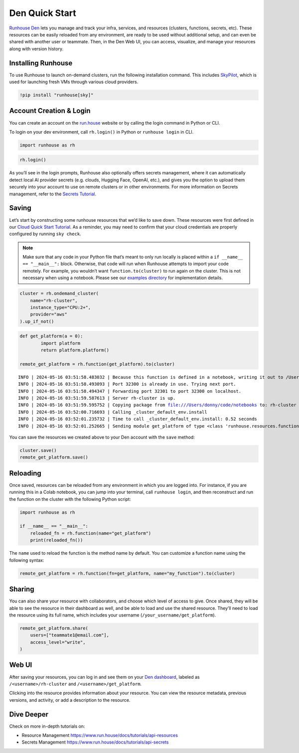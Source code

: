 Den Quick Start
===============

`Runhouse Den <https://www.run.house/dashboard>`__ lets you manage and
track your infra, services, and resources (clusters, functions, secrets,
etc). These resources can be easily reloaded from any environment, are
ready to be used without additional setup, and can even be shared with
another user or teammate. Then, in the Den Web UI, you can access,
visualize, and manage your resources along with version history.

Installing Runhouse
-------------------

To use Runhouse to launch on-demand clusters, run the following
installation command. This includes
`SkyPilot <https://github.com/skypilot-org/skypilot>`__, which is used
for launching fresh VMs through various cloud providers.

.. code:: ipython3

    !pip install "runhouse[sky]"

Account Creation & Login
------------------------

You can create an account on the `run.house <https://www.run.house>`__
website or by calling the login command in Python or CLI.

To login on your dev environment, call ``rh.login()`` in Python or
``runhouse login`` in CLI.

.. code:: ipython3

    import runhouse as rh

.. code:: ipython3

    rh.login()

As you’ll see in the login prompts, Runhouse also optionally offers
secrets management, where it can automatically detect local AI provider
secrets (e.g. clouds, Hugging Face, OpenAI, etc.), and gives you the
option to upload them securely into your account to use on remote
clusters or in other environments. For more information on Secrets
management, refer to the `Secrets
Tutorial <https://www.run.house/docs/tutorials/api-secrets>`__.

Saving
------

Let’s start by constructing some runhouse resources that we’d like to
save down. These resources were first defined in our `Cloud Quick Start
Tutorial <https://www.run.house/docs/tutorials/quick-start-cloud>`__. As
a reminder, you may need to confirm that your cloud credentials are
properly configured by running ``sky check``.

.. note::

   Make sure that any code in your Python file that’s meant to only run
   locally is placed within a ``if __name__ == "__main__":`` block.
   Otherwise, that code will run when Runhouse attempts to import your
   code remotely. For example, you wouldn’t want
   ``function.to(cluster)`` to run again on the cluster. This is not
   necessary when using a notebook. Please see our `examples
   directory <https://github.com/run-house/runhouse/tree/main/examples>`__
   for implementation details.

.. code:: ipython3

    cluster = rh.ondemand_cluster(
        name="rh-cluster",
        instance_type="CPU:2+",
        provider="aws"
    ).up_if_not()

.. code:: ipython3

    def get_platform(a = 0):
            import platform
            return platform.platform()

    remote_get_platform = rh.function(get_platform).to(cluster)


.. parsed-literal::

    INFO | 2024-05-16 03:51:58.483032 | Because this function is defined in a notebook, writing it out to /Users/donny/code/notebooks/docs/get_platform_fn.py to make it importable. Please make sure the function does not rely on any local variables, including imports (which should be moved inside the function body). This restriction does not apply to functions defined in normal Python files.
    INFO | 2024-05-16 03:51:58.493093 | Port 32300 is already in use. Trying next port.
    INFO | 2024-05-16 03:51:58.494347 | Forwarding port 32301 to port 32300 on localhost.
    INFO | 2024-05-16 03:51:59.587613 | Server rh-cluster is up.
    INFO | 2024-05-16 03:51:59.595752 | Copying package from file:///Users/donny/code/notebooks to: rh-cluster
    INFO | 2024-05-16 03:52:00.716693 | Calling _cluster_default_env.install
    INFO | 2024-05-16 03:52:01.235732 | Time to call _cluster_default_env.install: 0.52 seconds
    INFO | 2024-05-16 03:52:01.252665 | Sending module get_platform of type <class 'runhouse.resources.functions.function.Function'> to rh-cluster


You can save the resources we created above to your Den account with the
``save`` method:

.. code:: ipython3

    cluster.save()
    remote_get_platform.save()

Reloading
---------

Once saved, resources can be reloaded from any environment in which you
are logged into. For instance, if you are running this in a Colab
notebook, you can jump into your terminal, call ``runhouse login``, and
then reconstruct and run the function on the cluster with the following
Python script:

.. code:: python

   import runhouse as rh

   if __name__ == "__main__":
       reloaded_fn = rh.function(name="get_platform")
       print(reloaded_fn())

The ``name`` used to reload the function is the method name by default.
You can customize a function name using the following syntax:

.. code:: python

   remote_get_platform = rh.function(fn=get_platform, name="my_function").to(cluster)

Sharing
-------

You can also share your resource with collaborators, and choose which
level of access to give. Once shared, they will be able to see the
resource in their dashboard as well, and be able to load and use the
shared resource. They’ll need to load the resource using its full name,
which includes your username (``/your_username/get_platform``).

.. code:: ipython3

    remote_get_platform.share(
        users=["teammate1@email.com"],
        access_level="write",
    )

Web UI
------

After saving your resources, you can log in and see them on your `Den
dashboard <https://www.run.house/dashboard>`__, labeled as
``/<username>/rh-cluster`` and ``/<username>/get_platform``.

Clicking into the resource provides information about your resource. You
can view the resource metadata, previous versions, and activity, or add
a description to the resource.

Dive Deeper
-----------

Check on more in-depth tutorials on:

-  Resource Management
   https://www.run.house/docs/tutorials/api-resources
-  Secrets Management https://www.run.house/docs/tutorials/api-secrets
